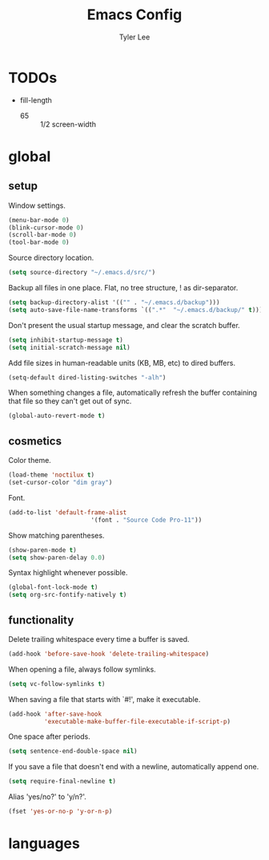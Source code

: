 #+TITLE: Emacs Config
#+AUTHOR: Tyler Lee
#+EMAIL: wtleeiv@gmail.com

* TODOs
- fill-length
  - 65 :: 1/2 screen-width

* global

** setup

Window settings.
#+BEGIN_SRC emacs-lisp
  (menu-bar-mode 0)
  (blink-cursor-mode 0)
  (scroll-bar-mode 0)
  (tool-bar-mode 0)
#+END_SRC

Source directory location.
#+BEGIN_SRC emacs-lisp
  (setq source-directory "~/.emacs.d/src/")
#+END_SRC

Backup all files in one place. Flat, no tree structure, ! as dir-separator.
#+BEGIN_SRC emacs-lisp
  (setq backup-directory-alist '(("" . "~/.emacs.d/backup")))
  (setq auto-save-file-name-transforms `((".*"  "~/.emacs.d/backup/" t)))
#+END_SRC

Don't present the usual startup message, and clear the scratch buffer.
#+BEGIN_SRC emacs-lisp
  (setq inhibit-startup-message t)
  (setq initial-scratch-message nil)
#+END_SRC

Add file sizes in human-readable units (KB, MB, etc) to dired buffers.
#+BEGIN_SRC emacs-lisp
  (setq-default dired-listing-switches "-alh")
#+END_SRC

When something changes a file, automatically refresh the
buffer containing that file so they can't get out of sync.
#+BEGIN_SRC emacs-lisp
  (global-auto-revert-mode t)
#+END_SRC

** cosmetics

Color theme.
#+BEGIN_SRC emacs-lisp
(load-theme 'noctilux t)
(set-cursor-color "dim gray")
#+END_SRC

Font.
#+BEGIN_SRC emacs-lisp
(add-to-list 'default-frame-alist
                       '(font . "Source Code Pro-11"))
#+END_SRC

Show matching parentheses.
#+BEGIN_SRC emacs-lisp
  (show-paren-mode t)
  (setq show-paren-delay 0.0)
#+END_SRC

Syntax highlight whenever possible.
#+BEGIN_SRC emacs-lisp
  (global-font-lock-mode t)
  (setq org-src-fontify-natively t)
#+END_SRC

** functionality

Delete trailing whitespace every time a buffer is saved.
#+BEGIN_SRC emacs-lisp
  (add-hook 'before-save-hook 'delete-trailing-whitespace)
#+END_SRC

When opening a file, always follow symlinks.
#+BEGIN_SRC emacs-lisp
  (setq vc-follow-symlinks t)
#+END_SRC

When saving a file that starts with `#!', make it executable.
#+BEGIN_SRC emacs-lisp
  (add-hook 'after-save-hook
            'executable-make-buffer-file-executable-if-script-p)
#+END_SRC

One space after periods.
#+BEGIN_SRC emacs-lisp
  (setq sentence-end-double-space nil)
#+END_SRC


If you save a file that doesn't end with a newline,
automatically append one.
#+BEGIN_SRC emacs-lisp
  (setq require-final-newline t)
#+END_SRC

Alias 'yes/no?' to 'y/n?'.
#+BEGIN_SRC emacs-lisp
  (fset 'yes-or-no-p 'y-or-n-p)
#+END_SRC

* languages
